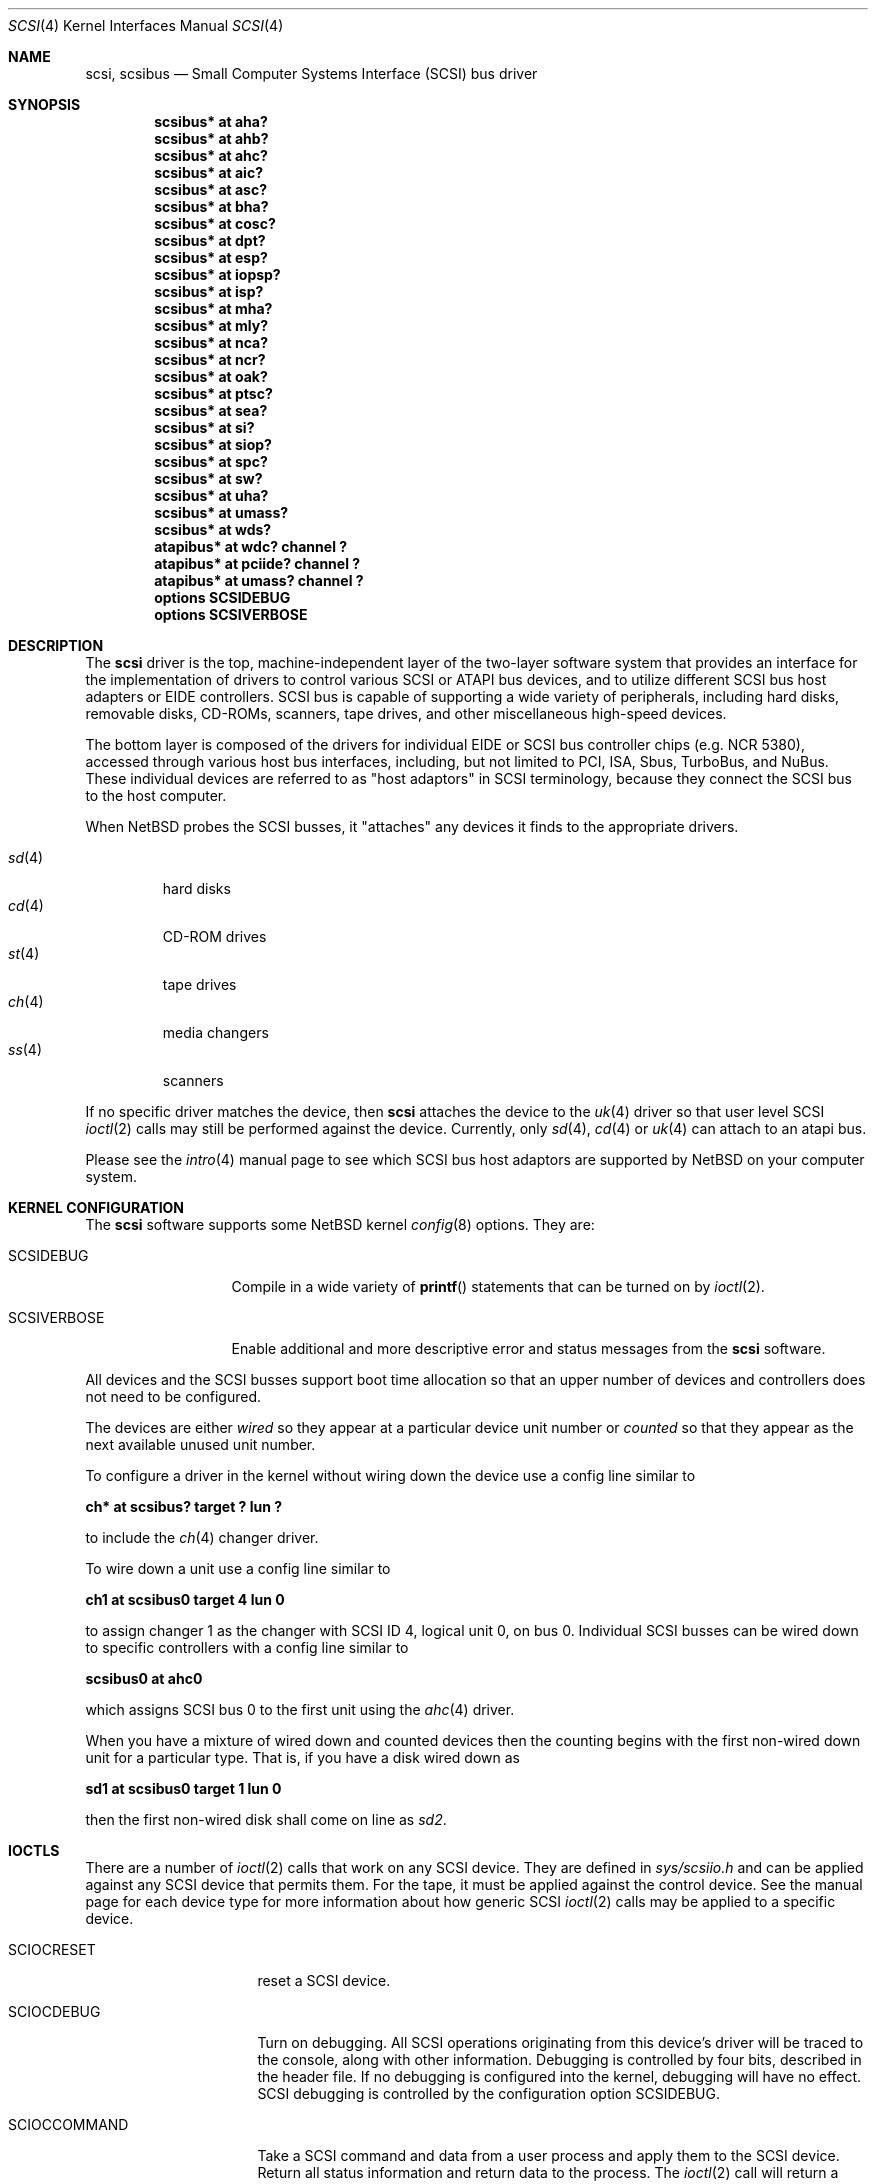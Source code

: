 .\"	$NetBSD: scsi.4,v 1.17 2001/07/30 20:02:58 ad Exp $
.\" Copyright (c) 1996
.\"	Julian Elischer <julian@freebsd.org>.  All rights reserved.
.\"
.\" Redistribution and use in source and binary forms, with or without
.\" modification, are permitted provided that the following conditions
.\" are met:
.\" 1. Redistributions of source code must retain the above copyright
.\"    notice, this list of conditions and the following disclaimer.
.\"
.\" 2. Redistributions in binary form must reproduce the above copyright
.\"    notice, this list of conditions and the following disclaimer in the
.\"    documentation and/or other materials provided with the distribution.
.\"
.\" THIS SOFTWARE IS PROVIDED BY THE AUTHOR AND CONTRIBUTORS ``AS IS'' AND
.\" ANY EXPRESS OR IMPLIED WARRANTIES, INCLUDING, BUT NOT LIMITED TO, THE
.\" IMPLIED WARRANTIES OF MERCHANTABILITY AND FITNESS FOR A PARTICULAR PURPOSE
.\" ARE DISCLAIMED.  IN NO EVENT SHALL THE AUTHOR OR CONTRIBUTORS BE LIABLE
.\" FOR ANY DIRECT, INDIRECT, INCIDENTAL, SPECIAL, EXEMPLARY, OR CONSEQUENTIAL
.\" DAMAGES (INCLUDING, BUT NOT LIMITED TO, PROCUREMENT OF SUBSTITUTE GOODS
.\" OR SERVICES; LOSS OF USE, DATA, OR PROFITS; OR BUSINESS INTERRUPTION)
.\" HOWEVER CAUSED AND ON ANY THEORY OF LIABILITY, WHETHER IN CONTRACT, STRICT
.\" LIABILITY, OR TORT (INCLUDING NEGLIGENCE OR OTHERWISE) ARISING IN ANY WAY
.\" OUT OF THE USE OF THIS SOFTWARE, EVEN IF ADVISED OF THE POSSIBILITY OF
.\" SUCH DAMAGE.
.\"
.Dd August 27, 1993
.Dt SCSI 4
.Os
.Sh NAME
.Nm scsi ,
.Nm scsibus
.Nd Small Computer Systems Interface (SCSI) bus driver
.Sh SYNOPSIS
.Cd "scsibus* at aha?"
.Cd "scsibus* at ahb?"
.Cd "scsibus* at ahc?"
.Cd "scsibus* at aic?"
.Cd "scsibus* at asc?"
.Cd "scsibus* at bha?"
.Cd "scsibus* at cosc?"
.Cd "scsibus* at dpt?"
.Cd "scsibus* at esp?"
.Cd "scsibus* at iopsp?"
.Cd "scsibus* at isp?"
.Cd "scsibus* at mha?"
.Cd "scsibus* at mly?"
.Cd "scsibus* at nca?"
.Cd "scsibus* at ncr?"
.Cd "scsibus* at oak?"
.Cd "scsibus* at ptsc?"
.Cd "scsibus* at sea?"
.Cd "scsibus* at si?"
.Cd "scsibus* at siop?"
.Cd "scsibus* at spc?"
.Cd "scsibus* at sw?"
.Cd "scsibus* at uha?"
.Cd "scsibus* at umass?"
.Cd "scsibus* at wds?"
.Cd "atapibus* at wdc? channel ?"
.Cd "atapibus* at pciide? channel ?"
.Cd "atapibus* at umass? channel ?"
.Cd options SCSIDEBUG
.Cd options SCSIVERBOSE
.Sh DESCRIPTION
The
.Nm
driver is the top, machine-independent layer of the two-layer
software system that provides an interface for the
implementation of drivers to control various
.Tn SCSI
or
.Tn ATAPI
bus devices, and to utilize different
.Tn SCSI
bus host adapters or
.Tn EIDE
controllers.
.Tn SCSI
bus is capable of supporting a wide variety of peripherals, including
hard disks, removable disks,
.Tn CD-ROMs ,
scanners, tape drives, and other miscellaneous high-speed devices.
.Pp
The bottom layer is composed of the drivers for individual
.Tn EIDE
or
.Tn SCSI
bus controller chips (e.g. NCR 5380), accessed through various host bus
interfaces, including, but not limited to
.Tn PCI ,
.Tn ISA ,
.Tn Sbus ,
.Tn TurboBus ,
and
.Tn NuBus .
These individual devices are referred to as
.Qq host adaptors
in
.Tn SCSI
terminology,
because they connect the
.Tn SCSI
bus to the host computer.
.Pp
When
.Nx
probes the
.Tn SCSI
busses, it
.Qq attaches
any devices it finds to the appropriate drivers.
.Pp
.Bl -tag -compact -width "sd(4)"
.It Xr sd 4
hard disks
.It Xr cd 4
.Tn CD-ROM
drives
.It Xr st 4
tape drives
.It Xr ch 4
media changers
.It Xr ss 4
scanners
.El
.Pp
If no specific driver matches the device,
then
.Nm
attaches the device to the
.Xr uk 4
driver so that user level
.Tn SCSI
.Xr ioctl 2
calls may still be performed against the device. Currently, only
.Xr sd 4 ,
.Xr cd 4
or
.Xr uk 4
can attach to an atapi bus.
.Pp
Please see the
.Xr intro 4
manual page to see which
.Tn SCSI
bus host adaptors are supported by
.Nx
on your computer system.
.Sh KERNEL CONFIGURATION
The
.Nm
software supports some
.Nx
kernel
.Xr config 8
options.
They are:
.Bl -tag -width SCSIVERBOSE
.It Dv SCSIDEBUG
Compile in a wide variety of
.Fn printf
statements that can be turned on by
.Xr ioctl 2 .
.It Dv SCSIVERBOSE
Enable additional and more descriptive error and status messages
from the
.Nm
software.
.El
.Pp
All devices and the
.Tn SCSI
busses support boot time allocation so that an upper number of
devices and controllers does not need to be configured.
.Pp
The devices are either
.Em wired
so they appear at a particular device unit number or
.Em counted
so that they appear as the next available unused unit number.
.Pp
To configure a driver in the kernel without wiring down the device use a
config line similar to
.Pp
.Cd "ch* at scsibus? target ? lun ?"
.Pp
to include the
.Xr ch 4
changer driver.
.Pp
To wire down a unit use a config line similar to
.Pp
.Cd "ch1 at scsibus0 target 4 lun 0"
.Pp
to assign changer 1 as the changer with
.Tn SCSI
ID 4, logical unit 0, on bus 0.
Individual
.Tn SCSI
busses can be wired down to specific controllers with a config line
similar to
.Pp
.Cd "scsibus0 at ahc0"
.Pp
which assigns
.Tn SCSI
bus 0 to the first unit using the
.Xr ahc 4
driver.
.Pp
When you have a mixture of wired down and counted devices then the counting
begins with the first non-wired down unit for a particular type.
That is, if you have a disk wired down as
.Pp
.Cd "sd1 at scsibus0 target 1 lun 0"
.Pp
then the first non-wired disk shall come on line as
.Em sd2 .
.Sh IOCTLS
There are a number of
.Xr ioctl 2
calls that work on any
.Tn SCSI
device.
They are defined in
.Pa sys/scsiio.h
and can be applied against any
.Tn SCSI
device that permits them.
For the tape, it must be applied against the control device.
See the manual page for each device type for more information about
how generic
.Tn SCSI
.Xr ioctl 2
calls may be applied to a specific device.
.Bl -tag -width DIOCSDINFO____
.It Dv SCIOCRESET
reset a
.Tn SCSI
device.
.It Dv SCIOCDEBUG
Turn on debugging.
All
.Tn SCSI
operations originating from this device's driver
will be traced to the console, along with other information.
Debugging is controlled by four bits, described in the header file.
If no debugging is configured into the kernel, debugging will have
no effect.
.Tn SCSI
debugging is controlled by the configuration option
.Dv SCSIDEBUG .
.It Dv SCIOCCOMMAND
Take a
.Tn SCSI
command and data from a user process and apply them to the
.Tn SCSI
device.
Return all status information and return data to the process.
The
.Xr ioctl 2
call will return a successful status even if the device rejected the command.
As all status is returned to the user, it is up to the user
process to examine this information to decide the success of the command.
.It Dv SCIOCREPROBE
Ask the system to probe the
.Tn SCSI
busses for any new devices.
If it finds any, they will be attached to the appropriate drivers.
The search can be narrowed to a specific bus, target or Logical
Unit Number (LUN).
The new device may or may not be related to the device on which
the ioctl was performed.
.It Dv SCIOCIDENTIFY
Ask the driver what its bus, target and LUN are.
.It Dv SCIOCDECONFIG
Ask the device to disappear.
This may not happen if the device is in use.
.El
.Sh ADAPTERS
The system allows common device drivers to work through many different
types of adapters.
The adapters take requests from the upper layers and do all IO between the
.Tn SCSI
bus and the system.
The maximum size of a transfer is governed by the adapter.
Most adapters can transfer 64KB in a single operation, however
many can transfer larger amounts.
.Sh TARGET MODE
Some adapters support
.Em Target Mode
in which the system is capable of operating as a device, responding to
operations initiated by another system.
Target Mode will be supported for
some host adapters, but is not yet complete for this version of the
.Tn SCSI
system.
.Sh DIAGNOSTICS
When the kernel is compiled with option
.Dv SCSIDEBUG ,
the
.Dv SCIOCDEBUG
.Xr ioctl 2
can be used to enable various amounts of tracing information on any
specific device.
Devices not being traced will not produce trace information.
The four bits that make up the debug level, each control certain types
of debugging information.
.Bl -tag -width "Bit 0"
.It Dv Bit 0
shows all
.Tn SCSI
bus operations including
.Tn SCSI
commands,
error information and the first 48 bytes of any data transferred.
.It Dv Bit 1
shows routines called.
.It Dv Bit 2
shows information about what branches are taken and often some
of the return values of functions.
.It Dv Bit 3
shows more detailed information including
.Tn DMA
scatter-gather logs.
.El
.Sh SEE ALSO
.Xr ioctl 2 ,
.Xr intro 4 ,
.Xr cd 4 ,
.Xr ch 4 ,
.Xr sd 4 ,
.Xr se 4 ,
.Xr ss 4 ,
.Xr st 4 ,
.Xr uk 4 ,
.Xr config 8
.Sh HISTORY
This
.Nm
system appeared in MACH 2.5 at TRW.
.Pp
This man page was originally written by Julian Elischer
.Aq julian@freebsd.org
for
.Fx
and extensively modified by Erik Fair
.Aq fair@netbsd.org
for
.Nx .
.Sh BUGS
Not every device obeys the
.Tn SCSI
specification as faithfully as it should.
As such devices are discovered by the
.Nx
Project, their names are added to a
.Em quirk list
compiled into the
.Nm
driver along a list of flags indicating which particular bad behaviors the
device exhibits (and that the driver should be prepared to work around).
